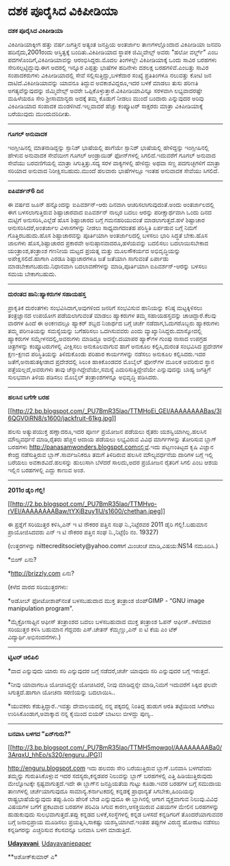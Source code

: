 * ದಶಕ ಪೂರೈಸಿದ ವಿಕಿಪೀಡಿಯಾ

*ದಶಕ ಪೂರೈಸಿದ ವಿಕಿಪೀಡಿಯಾ*

ವಿಕಿಪೀಡಿಯಾಕ್ಕೀಗ ಹತ್ತು ವರ್ಷ.ಜಗತ್ತಿನ ಅತ್ಯಂತ ಜನಪ್ರಿಯ ಅಂತರ್ಜಾಲ ತಾಣಗಳಲ್ಲೊಂದಾದ
ವಿಕಿಪೀಡಿಯಾ ಜನವರಿ ಹದಿನೈದು,2001ರಂದು ಆಸ್ತಿತ್ವಕ್ಕೆ ಬಂದಿತು.ವಿಕಿಪೀಡಿಯಾದ ಸ್ಥಾಪಕ
ಜಿಮ್ಮಿವೇಲ್ಸ್ ಅವರು "ಹಲೋ ವರ್ಲ್ಡ್" ಎಂಬ ಪದಗಳೊಂದಿಗೆ,ವಿಕಿಪೀಡಿಯಾವನ್ನು
ಆರಂಭಿಸಿದ್ದರು.ಮೊದಲ ತಿಂಗಳಲ್ಲೇ ವಿಕಿಪೀಡಿಯಾಕ್ಕೆ ಒಂದು ಸಾವಿರ ಬರಹಗಳು
ಸೇರಿಸಲ್ಪಟ್ಟಿದ್ದುವು.ಈಗ ಅದರಲ್ಲಿ ಇನ್ನೂರ ಎಪ್ಪತ್ತು ಭಾಷೆಗಳ ಹದಿನೇಳು ದಶಲಕ್ಷ
ಬರಹಗಳಿವೆ.ಎಂಬತ್ತು ಸಾವಿರ ಸಂಪಾದಕರುಗಳು ವಿಕಿಪೀಡಿಯಾದಲ್ಲಿ ಸೇವೆ
ಸಲ್ಲಿಸುತ್ತಿದ್ದು,ಬಳಕೆದಾರ ಸಂಖ್ಯೆ ಪ್ರತಿತಿಂಗಳೂ ನಲುವತ್ತು ಕೋಟಿ ಜನ
ದಾಟಿದೆ.ವಿಕಿಪೀಡಿಯಾವನ್ನು ಯಾವನೂ ತಿದ್ದುವ ಅವಕಾಶವಿದ್ದರೂ,ಇದರ ಬಳಕೆ ಮಾಡಲು ತುಸು
ಪರಿಣತಿ ಅಗತ್ಯವೆನ್ನುವುದನ್ನು ಜಿಮ್ಮಿವೇಲ್ಸ್ ಅವರೇ
ಒಪ್ಪಿಕೊಳ್ಳುತ್ತಾರೆ.ವಿಕಿಪೀಡಿಯಾವಿನ್ನೂ ಸರಳವಾಗಿ ಲಭ್ಯವಾದರಷ್ಟೇ ಮಹಿಳೆಯರೂ ಸೇರಿ
ಶ್ರೀಸಾಮಾನ್ಯರು ಅದಕ್ಕೆ ತಮ್ಮ ಕೊಡುಗೆ ನೀಡಲು ಮುಂದೆ ಬಂದಾರು ಎನ್ನುವುದರ ಅರಿವು
ವಿಕಿಪೀಡಿಯಾದ ಸಂಪಾದಕ ಮಂಡಳಿಗಿದೆ.ಇಲ್ಲವಾದರೆ ಹೆಚ್ಚು ಕಂಪ್ಯೂಟರ್ ಸಾಕ್ಷರರು ಮಾತ್ರಾ
ವಿಕಿಪೀಡಿಯಾಕ್ಕೆ ಬರೆಯುವುದು ಮುಂದುವರಿದೀತು.

-----------------------------------------------

*ಗೂಗಲ್ ಅನುವಾದಕ*

ಇಂಗ್ಲೀಷಿನಲ್ಲಿ ಮಾತನಾಡಿದ್ದನ್ನು ಸ್ಪಾನಿಶ್ ಭಾಷೆಯಲ್ಲಿ ಹಾಗೆಯೇ ಸ್ಪಾನಿಶ್
ಭಾಷೆಯಲ್ಲಿ ಹೇಳಿದ್ದನ್ನು ಇಂಗ್ಲೀಷಿನಲ್ಲಿ ಹೇಳುವ ಅನುವಾದಕ ಸೇವೆಯೀಗ ಗೂಗಲ್
ಆಂಡ್ರಾಯಿಡ್ ಫೋನ್‌ಗಳಲ್ಲಿ ಸಿಗಲಿದೆ.ಇದುವರೆಗೆ ಗೂಗಲ್ ಅನುವಾದ ಸೇವೆಯು ಬರವಣಿಗೆಯಲ್ಲಿ
ಮಾತ್ರಾ ಸಿಗುತ್ತಿತ್ತು.ಸದ್ಯ ಸರಳ ವಾಕ್ಯಗಳಲ್ಲಿ ಹೇಳಿದ್ದು ಅಥವಾ ಸಣ್ಣ ಪದಗುಚ್ಛಗಳಿಗೆ
ಮಾತ್ರಾ ಸರಿಯಾದ ಅನುವಾದ ನಿರೀಕ್ಷಿಸಬಹುದು.ಮುಂದೆ ಹಲವಾರು ಭಾಷೆಗಳಲ್ಲೂ ಇಂತಹ ಅನುವಾದಕ
ಸೇವೆಯು ಸಿಗಲಿದೆ.

------------------------------------

*ಐಪಿವರ್ಶನ್6 ದಿನ*

ಈ ವರ್ಷದ ಜೂನ್ ಹನ್ನೊಂದನ್ನು ಐಪಿವರ್ಶನ್-ಆರು ದಿನವಾಗಿ ಆಚರಿಸಲಾಗುವುದಂತೆ.ಅಂದು
ಅಂತರ್ಜಾಲದಲ್ಲಿ ಈಗ ಬಳಸಲಾಗುತ್ತಿರುವ ಶಿಷ್ಟಾಚಾರವಾದ ಐಪಿವರ್ಶನ್ ನಾಲ್ಕರ ಬದಲು
ಆರನ್ನು ಪರೀಕ್ಷಾರ್ಥವಾಗಿ ಒಂದು ದಿನದ ಮಟ್ಟಿಗೆ ಅನುಸರಿಸಿ,ಎಲ್ಲೆಡೆ ಹೊಸ ಶಿಷ್ಟಾಚಾರದ
ಬಗ್ಗೆ ಗಮನಹರಿಯುವಂತೆ ಮಾಡಲಾಗುತ್ತದೆ.ಹಳೆ ಶಿಷ್ಟಾಚಾರ ಆನುಸರಿಸಿದರೆ,ಅಂತರ್ಜಾಲ
ವಿಳಾಸಗಳನ್ನು ನೀಡಲು ಸಾಧ್ಯವಾಗದಂತಹ ಪರಿಸ್ಥಿತಿ ಏರ್ಪಡುವ ಬಗ್ಗೆ ನಿಮಗೆ
ಗೊತ್ತಿರಬಹುದು.ಹೊಸ ಶಿಷ್ಟಾಚಾರವನ್ನು ಪೂರ್ತಿಯಾಗಿ ಅಂತರ್ಜಾಲದಲ್ಲಿ ಬಳಸಲು ಭಾರಿ
ಸಿದ್ಧತೆ ಬೇಕು.ಹೊಸ ಜಾಲಗಳು ಹೊಸ,ಶಿಷ್ಟಾಚಾರದ ಪ್ರಕಾರವೇ ಅನುಷ್ಠಾನವಾದರೂ,ಹಳೆಯವನ್ನು
ಬದಲಿಸಲು ಬದಲಾಯಿಸಬೇಕಾದ ಯಂತ್ರಾಂಶ,ತಂತ್ರಾಂಶ ಗಣನೀಯ ಮಟ್ಟದ ಪ್ರಯತ್ನ ಮತ್ತು
ಮೂಲಸೌಕರ್ಯದ ಅಭಿವೃದ್ಧಿಯನ್ನು ಅಪೇಕ್ಷಿಸಲಿದೆ.ಹಾಗಾಗಿ ಎರಡೂ ಶಿಷ್ಟಾಚಾರಗಳೂ ಜತೆ
ಜತೆಯಾಗಿ ಸಾಗುವಂತೆ ಏರ್ಪಾಡು ಮಾಡಬೇಕಾಗಬಹುದು.ನಿಧಾನವಾಗಿ ಬದಲಾವಣೆಗಳನ್ನು
ಮಾಡಿ,ಪೂರ್ತಿಯಾಗಿ ಐಪಿವರ್ಶನ್-ಆರನ್ನು ಬಳಸಲು ಸಮಯ ಬೇಕಾಗಬಹುದು.

-------------------------------------

*ದುರಂತದ ಹಾನಿ:ಹ್ಯಾಕರುಗಳ ಸಹಾಯಹಸ್ತ*

ಪ್ರಾಕೃತಿಕ ದುರಂತಗಳು ಸಂಭವಿಸಿದಾಗ,ಅವುಗಳಿಂದ ಜನರಿಗೆ ಸಂಭವಿಸುವ ಹಾನಿಯನ್ನು ಕನಿಷ್ಠ
ಮಟ್ಟಕ್ಕಿಳಿಸಲು ತಂತ್ರಜ್ಞಾನದ ಉಪಯೋಗ ಪಡೆಯಲಾಗುವಂತೆ ಮಾಡಲು ಹ್ಯಾಕರುಗಳ ತಮ್ಮ
ಸಹಾಯಹಸ್ತವನ್ನು ಚಾಚಿದ್ದಾರೆ.ಕೆಲವು ವಾರಗಳ ಹಿಂದೆ ಈ ಅಂಕಣದಲ್ಲೂ ಹ್ಯಾಕರ್ ಶಬ್ದದ
ನಿಜಾರ್ಥದ ಬಗ್ಗೆ ಚರ್ಚೆ ನಡೆದಾಗ,ಓದುಗರೊಬ್ಬರು ಹ್ಯಾಕರುಗಳು ತಮ್ಮ ಪರಿಣತಿಯನ್ನು
ಸಮಸ್ಯೆಯನ್ನು ಬಗೆಹರಿಸಲು ಒದಗಿಸುವವರು ಎಂದು ವ್ಯಾಖ್ಯಾನಿಸಿದ್ದರು.ಮಾಸ್ಕೋದಲ್ಲಿ
ಹ್ಯಾಕರುಗಳ ಸಮ್ಮೇಳನದಲ್ಲಿ,ಅವರುಗಳು ಮಾಡಿದ್ದೂ ಅದನ್ನೇ.ದಯಾಪರ ಹ್ಯಾಕ್‌ಗಳ ಗುಂಪು
ನಾಸಾದ ಉಪಗ್ರಹ ಚಿತ್ರಗಳನ್ನು ಕಂಪ್ಯೂಟರುಗಳಲ್ಲಿ ವೀಕ್ಷಿಸಲು ಅನುಕೂಲವಾಗುವ ಹಾಗೆ
ಅನುಕೂಲ ಕಲ್ಪಿಸಿ,ದುರಂತ ಸಂಭವಿಸಿದ ಪ್ರದೇಶಗಳ ಕ್ಷಣ-ಕ್ಷಣದ ಪರಿಸ್ಥಿತಿಯನ್ನು
ತಿಳಿದುಕೊಂಡು ಪರಿಹಾರ ಕಾರ್ಯಗಳನ್ನು ನಡೆಸಲು ಅನುಕೂಲ ಕಲ್ಪಿಸಿದರು.ಇದರ
ಜತೆಗೆ,ಅನಾಹುತಕ್ಕೀಡಾದ ಪ್ರದೇಶದಲ್ಲಿ ಸಿಲುಕಿ ಹಾಕಿಕೊಂಡವರ ಮೊಬೈಲ್ ಫೋನ್‌ಗಳ ಮೂಲಕ
ಅವರಿರುವ ಸ್ಥಾನ ಪತ್ತೆಯಲ್ಲದೆ,ಅವರುಗಳು ತಾವು ಚೆನ್ನಾಗಿದ್ದೇವೆಯೇ,ಸಮಸ್ಯೆ
ಎದುರಿಸುತ್ತಿದ್ದೇವೆಯೇ ಎನ್ನುವುದನ್ನು ಬಾಹ್ಯ ಜಗತ್ತಿಗೆ ಸುಲಭವಾಗಿ ತಿಳಿಯ ಪಡಿಸಲು
ಮೊಬೈಲ್ ತಂತ್ರಾಂಶಗಳನ್ನೂ ಅಭಿವೃದ್ಧಿ ಪಡಿಸಿದರು.

----------------------------

*ಹಲಸಿನ ಬಗೆಗೇ ಬರಹ*

[[http://2.bp.blogspot.com/_PU7BmR35lao/TTMHoEi_GEI/AAAAAAAABas/3I6QGV0iRN8/s1600/jackfruit-61kg.jpg][[[http://2.bp.blogspot.com/_PU7BmR35lao/TTMHoEi_GEI/AAAAAAAABas/3I6QGV0iRN8/s1600/jackfruit-61kg.jpg]]]]

ಹಲಸು ಅತ್ಯುಪಯುಕ್ತ ಹಣ್ಣಾದರೂ,ಇದರ ಪೂರ್ಣ ಪ್ರಯೋಜನ ಪಡೆಯಲು ರೈತರು
ಯಶಸ್ವಿಯಾಗಿಲ್ಲ.ಹಲಸಿನ ಮೌಲ್ಯವರ್ಧನೆ ಮಾಡಿ,ರೈತರು ಹೆಚ್ಚಿನ ಆದಾಯ ಪಡೆಯಲು ಲಭ್ಯವಿರುವ
ವಿವಿಧ ಮಾರ್ಗಗಳನ್ನು ತೋರಿಸುವ ಬ್ಲಾಗ್ ಬರಹಗಳು
http://panasamwonders.blogspot.comನಲ್ಲಿವೆ.ಇದು ಪಟ್ಟಣಂತಿಟ್ಟದ ಕೃಷಿ ವಿಜ್ಞಾನ
ಕೇಂದ್ರ ನಡೆಸುತ್ತಿರುವ ಬ್ಲಾಗ್.ಸಾರ್ವಜನಿಕರೂ ತಮಗೆ ತಿಳಿದಿರುವ ಹಲಸಿನ ಮೌಲ್ಯವರ್ಧನೆಯ
ದಾರಿಗಳ ಬಗ್ಗೆ ಇಲ್ಲಿ ಬರೆಯಲು ಅವಕಾಶವಿದೆ.ಹಲಸನ್ನು ಹುಲುಸಾಗಿ ಬೆಳೆದರೆ ಸಾಲದು,ಅದರ
ಪ್ರಯೋಜನ ರೈತರಿಗೆ ಸಿಗಲಿ ಎಂಬ ಆಶಯ ಇಲ್ಲಿನ ಬರಹಗಳಲ್ಲಿ ಎದ್ದು ಕಾಣುವ ಅಂಶ.

---------------------------

*2011ರ ಡೈರಿ ಗೆಲ್ಲಿ!*

[[http://2.bp.blogspot.com/_PU7BmR35lao/TTMHvo-rVEI/AAAAAAAABaw/tYXjBzuy1lU/s1600/chethan.jpeg][[[http://2.bp.blogspot.com/_PU7BmR35lao/TTMHvo-rVEI/AAAAAAAABaw/tYXjBzuy1lU/s1600/chethan.jpeg]]]]

ಈ ಪ್ರಶ್ನೆಗೆ ಸರಿಯುತ್ತರ ಕಳಿಸಿ,ಎನ್ ಇ ಟಿ ನೌಕರರ ಪತ್ತಿನ ಸಂಘ ನಿ.,ನಿಟ್ಟೆರವರ 2011
ಡೈರಿ ಗೆಲ್ಲಿ!.ಬಹುಮಾನ ಪ್ರಾಯೋಜಿಸಿದವರು ಎನ್ ಇ ಟಿ ನೌಕರರ ಪತ್ತಿನ ಸಂಘ
ನಿ.,ನಿಟ್ಟೆ(ರಿ ನಂ. 19327)

(ಉತ್ತರಗಳನ್ನು nittecreditsociety@yahoo.comಗೆ ಮಿಂಚಂಚೆ ಮಾಡಿ,ವಿಷಯ:NS14
ನಮೂದಿಸಿ.)

*ಬಿಂಗ್ ಏನು?

*http://brizzly.com ಏನು?

(ಕಳೆದ ವಾರದ ಸರಿಯುತ್ತರಗಳು:

*ಅಡೋಬ್ ಫೋಟೋಶಾಪ್‌ನಂತೆ ಬಳಸಬಹುದಾದ ಮುಕ್ತ ತಂತ್ರಾಂಶ ಜಿಂಪ್GIMP - “GNU image
manipulation program".

*ಮೈಕ್ರೋಸಾಫ್ಟಿನ ಆಫೀಸ್ ತಂತ್ರಾಂಶದ ಬದಲು ಬಳಸಬಹುದಾದ ಮುಕ್ತ ತಂತ್ರಾಂಶ ಓಪನ್
ಆಫೀಸ್..ಕಳೆದವಾರ ಸರಿಯುತ್ತರ ಕಳಿಸಿ ಬಹುಮಾನ ಗೆದ್ದವರು ಎಸ್.ಚೇತನ್ ಕೆಮ್ಮಣ್ಣು,ಎನ್ ಐ
ಟಿ ಕೆಯ ಎಂ ಟೆಕ್ ವಿದ್ಯಾರ್ಥಿ.ಅಭಿನಂದನೆಗಳು.)

------------------------------------------------------------

*ಟ್ವಿಟರ್ ಚಿಲಿಪಿಲಿ*

*ವಾದ ಎನ್ನುವುದು ಯಾರು ಸರಿ ಎನ್ನುವುದರ ಬಗ್ಗೆ ನಡೆದರೆ,ಚರ್ಚೆ ಯಾವುದು ಸರಿ
ಎನ್ನುವುದರ ಬಗ್ಗೆ ಇರುತ್ತದೆ.

*ನೀವು ಯಾವಾಗಲೂ ಯೋಚಿಸಿದ್ದನ್ನೇ ಯೋಚಿಸಿದರೆ, ನೀವು ಮಾಡಿದ್ದನ್ನೇ ಮಾಡಿ,ನಿಮಗೆ
ಇದುವರೆಗೆ ಸಿಕ್ಕಿದ ಫಲವೇ ಸಿಗುತ್ತದೆ.ಹಾಗಾಗಿ ಯೋಚನಾ ಸರಣಿಯನ್ನು ಬದಲಾಯಿಸಿ..

*ಯುವಕರು ಕೆಡುತ್ತಿದ್ದಾರೆ..ಇವತ್ತು ದೇವಾಲಯದಲ್ಲಿ ನನ್ನ ಪಕ್ಕದಲ್ಲಿ ನಿಂತಿದ್ದ ಹುಡುಗ
ಆರತಿ ತಟ್ಟೆಯಿಂದ ಸಿಗರೇಟು ಉರಿಸಿಕೊಂಡಾಗ,ಅವಾಕ್ಕಾದ ನನ್ನ ಕೈಯಿಂದ ಬಿಯರ್ ಬಾಟಲು
ಬೀಳದ್ದು ಪುಣ್ಯ..

-------------------------

*ಬನವಾಸಿ ಬಳಗದ "ಏನ್‌ಗುರು?"*

[[http://3.bp.blogspot.com/_PU7BmR35lao/TTMH5mowqoI/AAAAAAAABa0/3ArqxU_hhEo/s1600/enguru.JPG][[[http://3.bp.blogspot.com/_PU7BmR35lao/TTMH5mowqoI/AAAAAAAABa0/3ArqxU_hhEo/s320/enguru.JPG]]]]

http://enguru.blogspot.com ಇದು ಹಲವರು ಸೇರಿ ಬರೆಯುತ್ತಿರುವ ಬ್ಲಾಗ್.ಬನವಾಸಿ
ಬಳಗವೆಂದು ತಮ್ಮನ್ನು ಗುರುತಿಸಿಕೊಳ್ಲುವ ಇದರ ಸದಸ್ಯರು,ಕನ್ನಡಪರ ನಿಲುವನ್ನು ಬ್ಲಾಗ್
ಬರಹಗಳಲ್ಲಿ ಎತ್ತಿ ಹಿಡಿಯುತ್ತಿರುವುದು ಮೇಲ್ನೋಟಕ್ಕೇ ಸ್ಪಷ್ಟವಾಗುತ್ತದೆ.ಇದೇ ಈ
ಬ್ಲಾಗ್‌ನ ಜನಪ್ರಿಯತೆಯ ಗುಟ್ಟು ಕೂಡಾ.ಇವರ ಬರಹಗಳ ಬಗ್ಗೆ ಸಮುದಾಯ ತಾಣಗಳಲ್ಲಿ
ಚರ್ಚೆಯಾಗುವುದೂ ಸಾಮಾನ್ಯ.ಕರ್ನಾಟಕದಲ್ಲಿ ಕನ್ನಡಕ್ಕೆ ಪ್ರಾಧಾನ್ಯತೆ
ಸಿಗಬೇಕು,ಹಿಂದಿಯನ್ನು ರಾಷ್ಟ್ರಭಾಷೆಯೆನ್ನುವುದು ತಪ್ಪು.ಹಿಂದಿ ಹೇರಿಕೆ ಬೇಡ
ಎನ್ನುವುದೂ ಈ ಬ್ಲಾಗಿನಲ್ಲಿ ಆಗಾಗ ವ್ಯಕ್ತವಾಗುವ ನಿಲುವು.ವಿವಿಧ ವಿಷಯಗಳ ಬಗೆಗೆ
ಪ್ರಕಟವಾದ ಬರಹಗಳ ಪರಿವಿಡಿ ಸಿಗುವ ಕಾರಣ,ಆಸಕ್ತಿಯಿರುವ ವಿಷಯಗಳ ಮೇಲಿನ ಬರಹಗಳನ್ನು
ಹುಡುಕುವುದು ಸುಲಭವಾಗುತ್ತದೆ.ತಪ್ಪು ಕನ್ನಡದ ಬಳಕೆ,ಸಂಸ್ಥೆಗಳಲ್ಲಿ ಕನ್ನಡ ಬಳಸದೆ
ಕನ್ನಡಿಗರಿಗೆ ತೊಂದರೆಯಾಗುವವರ ಬಗ್ಗೆ ಜನಾಭಿಪ್ರಾಯ ಮೂಡಿಸಲು ಪ್ರಯತ್ನಿಸಿ,ಸಾಕಷ್ಟು
ಯಶಸ್ವಿಯಾಗಿದೆ.ಇಂತಹ ತಪ್ಪುಗಳ ವಿರುದ್ಧ ಹೋರಾಟ ನಡೆಸಲು ಕನ್ನಡಿಗರನ್ನು ಎಚ್ಚರಿಸುವ
ಕೆಲಸವನ್ನೂ ಬನವಾಸಿ ಬಳಗ ಮಾಡುತ್ತಿದೆ.

[[http://www.udayavani.com/news/43193L15-%E0%B2%A8-%E0%B2%B8-%E0%B2%A4-%E0%B2%A4--%E0%B2%B8-%E0%B2%B8-%E0%B2%B0.html][*Udayavani *]]
 [[http://74.127.61.106/epaper/ViewPDf.aspx?Id=11080][Udayavaniepaper]]

**ಅಶೋಕ್‌ಕುಮಾರ್ ಎ*
